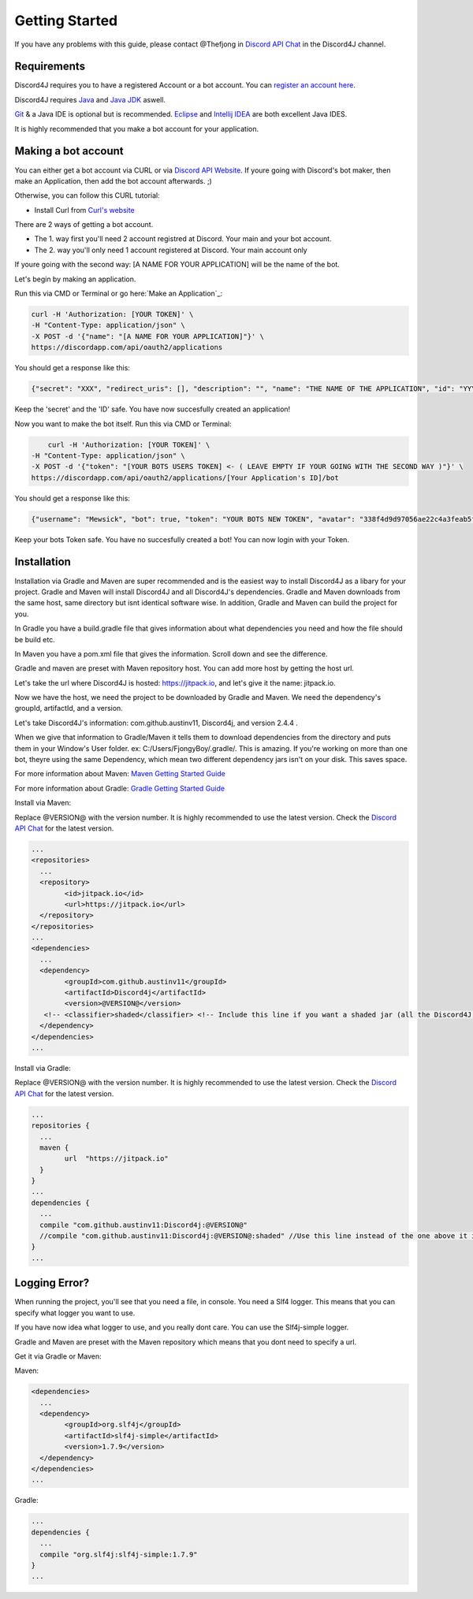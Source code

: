 Getting Started
===============

If you have any problems with this guide, please contact @Thefjong in `Discord API Chat`_ in the Discord4J channel.

Requirements
------------

Discord4J requires you to have a registered Account or a bot account.
You can `register an account here`_.

Discord4J requires `Java`_ and `Java JDK`_ aswell.

`Git`_ & a Java IDE is optional but is recommended. `Eclipse`_ and `Intellij IDEA`_ are both excellent Java IDES.

It is highly recommended that you make a bot account for your application.

.. _register an account here: https://discordapp.com/register
.. _Java: http://www.java.com/en/
.. _Java JDK: http://www.oracle.com/technetwork/java/javase/downloads/index.html
.. _Git: https://git-scm.com/
.. _Eclipse: https://www.eclipse.org/downloads/
.. _Intellij IDEA: https://www.jetbrains.com/idea/
Making a bot account
--------------------

You can either get a bot account via CURL or via `Discord API Website`_.
If youre going with Discord's bot maker, then make an Application, then add the bot account afterwards. ;)

Otherwise, you can follow this CURL tutorial:

* Install Curl from `Curl's website`_

There are 2 ways of getting a bot account.

* The 1. way first you'll need 2 account registred at Discord. Your main and your bot account.
* The 2. way you'll only need 1 account registered at Discord. Your main account only

If youre going with the second way: [A NAME FOR YOUR APPLICATION] will be the name of the bot.

Let's begin by making an application.

Run this via CMD or Terminal or go here:`Make an Application`_:

.. code-block:: Bash

	curl -H 'Authorization: [YOUR TOKEN]' \
	-H "Content-Type: application/json" \
	-X POST -d '{"name": "[A NAME FOR YOUR APPLICATION]"}' \
	https://discordapp.com/api/oauth2/applications

You should get a response like this:

.. code-block:: Bash

	{"secret": "XXX", "redirect_uris": [], "description": "", "name": "THE NAME OF THE APPLICATION", "id": "YYY", "icon": null}
	
Keep the 'secret' and the 'ID' safe.
You have now succesfully created an application!

Now you want to make the bot itself.
Run this via CMD or Terminal:

.. code-block:: Bash

	curl -H 'Authorization: [YOUR TOKEN]' \
    -H "Content-Type: application/json" \
    -X POST -d '{"token": "[YOUR BOTS USERS TOKEN] <- ( LEAVE EMPTY IF YOUR GOING WITH THE SECOND WAY )"}' \
    https://discordapp.com/api/oauth2/applications/[Your Application's ID]/bot

You should get a response like this:

.. code-block:: Bash
	
	{"username": "Mewsick", "bot": true, "token": "YOUR BOTS NEW TOKEN", "avatar": "338f4d9d97056ae22c4a3feab5f0da07", "discriminator": "1550", "id": "132254000253894656"}
	
Keep your bots Token safe. You have no succesfully created a bot!
You can now login with your Token.


.. _Curl's website: https://curl.haxx.se/download.html
.. _`Discord API Website`: https://discordapp.com/developers/applications/me

Installation
------------

Installation via Gradle and Maven are super recommended and is the easiest way to install Discord4J as a libary for your project.
Gradle and Maven will install Discord4J and all Discord4J's dependencies. Gradle and Maven downloads from the same host, same directory but isnt identical software wise.
In addition, Gradle and Maven can build the project for you.

In Gradle you have a build.gradle file that gives information about what dependencies you need and how the file should be build etc.

In Maven you have a pom.xml file that gives the information. Scroll down and see the difference.

Gradle and maven are preset with Maven repository host. You can add more host by getting the host url.

Let's take the url where Discord4J is hosted: https://jitpack.io, and let's give it the name: jitpack.io.

Now we have the host, we need the project to be downloaded by Gradle and Maven. We need the dependency's groupId, artifactId, and a version.

Let's take Discord4J's  information: com.github.austinv11, Discord4j, and version 2.4.4 .

When we give that information to Gradle/Maven it tells them to download dependencies from the directory and puts them in your Window's User folder. ex: C:/Users/FjongyBoy/.gradle/.
This is amazing. If you're working on more than one bot, theyre using the same Dependency, which mean two different dependency jars isn't on your disk. This saves space.

For more information about Maven: `Maven Getting Started Guide`_

For more information about Gradle: `Gradle Getting Started Guide`_

Install via Maven:


Replace @VERSION@ with the version number.
It is highly recommended to use the latest version.
Check the `Discord API Chat`_ for the latest version.

.. code-block:: Maven

	...
	<repositories>
	  ...
	  <repository>
		<id>jitpack.io</id>
		<url>https://jitpack.io</url>
	  </repository>
	</repositories>
	...
	<dependencies>
	  ...
	  <dependency>
		<groupId>com.github.austinv11</groupId>
		<artifactId>Discord4j</artifactId>
		<version>@VERSION@</version>
	   <!-- <classifier>shaded</classifier> <!-- Include this line if you want a shaded jar (all the Discord4J dependencies bundled into one jar)-->
	  </dependency>
	</dependencies>
	...





Install via Gradle:


Replace @VERSION@ with the version number.
It is highly recommended to use the latest version.
Check the `Discord API Chat`_ for the latest version.


.. code-block:: Gradle

	...
	repositories {
	  ...
	  maven {
		url  "https://jitpack.io"
	  }
	}
	...
	dependencies {
	  ...
	  compile "com.github.austinv11:Discord4j:@VERSION@"
	  //compile "com.github.austinv11:Discord4j:@VERSION@:shaded" //Use this line instead of the one above it if you want a shaded jar (all the Discord4J dependencies bundled into one jar)
	}
	...


Logging Error?
------------

When running the project, you'll see that you need a file, in console. You need a Slf4 logger. 
This means that you can specify what logger you want to use.

If you have now idea what logger to use, and you really dont care. You can use the Slf4j-simple logger.


Gradle and Maven are preset with the Maven repository which means that you dont need to specify a url.

Get it via Gradle or Maven:


Maven:

.. code-block:: Maven

	<dependencies>
	  ...
	  <dependency>
		<groupId>org.slf4j</groupId>
		<artifactId>slf4j-simple</artifactId>
		<version>1.7.9</version>
	  </dependency>
	</dependencies>
	...

Gradle:

.. code-block:: Gradle

	...
	dependencies {
	  ...
	  compile "org.slf4j:slf4j-simple:1.7.9"
	}
	...

.. _Discord API Chat: https://discord.gg/0SBTUU1wZTX5pYo1
.. _Maven Getting Started Guide: https://maven.apache.org/guides/getting-started/
.. _Gradle Getting Started Guide: http://gradle.org/getting-started-gradle-java/

